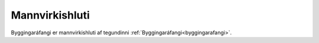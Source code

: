 Mannvirkishluti
---------------------
Byggingaráfangi er mannvirkishluti af tegundinni :ref:`Byggingaráfangi<byggingarafangi>`. 